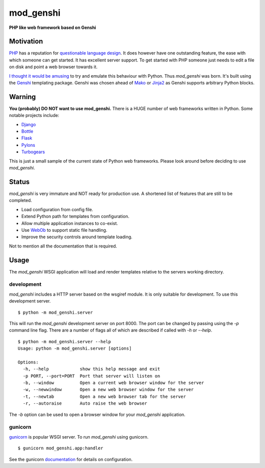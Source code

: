 mod_genshi
==========

**PHP like web framework based on Genshi**

Motivation
----------
`PHP <http://www.php.net/>`_ has a reputation for
`questionable language design <http://me.veekun.com/blog/2012/04/09/php-a-fractal-of-bad-design/>`_.
It does however have one outstanding feature,
the ease with which someone can get started.
It has excellent server support.
To get started with PHP
someone just needs to edit a file on disk
and point a web browser towards it.

`I thought it would be amusing <https://twitter.com/#!/aliles/status/192573400613527552>`_
to try and emulate this behaviour with Python.
Thus *mod_genshi* was born.
It's built using the `Genshi <http://genshi.edgewall.org/>`_
templating package.
Genshi was chosen ahead of
`Mako <http://www.makotemplates.org/>`_
or `Jinja2 <http://jinja.pocoo.org/docs/>`_
as Genshi supports arbitrary Python blocks.

Warning
-------
**You (probably) DO NOT want to use mod_genshi.**
There is a HUGE number of web frameworks written in Python.
Some notable projects include:

* `Django <https://www.djangoproject.com/>`_
* `Bottle <http://bottlepy.org/docs/dev/>`_
* `Flask <http://flask.pocoo.org/>`_
* `Pylons <http://docs.pylonsproject.org/en/latest/index.html>`_
* `Turbogears <http://turbogears.org/>`_

This is just a small sample
of the current state of Python web frameworks.
Please look around
before deciding to use *mod_genshi*.

Status
------
*mod_genshi* is very immature
and NOT ready for production use.
A shortened list of features
that are still to be completed.

* Load configuration from config file.
* Extend Python path for templates from configuration.
* Allow multiple application instances to co-exist.
* Use `WebOb <http://www.webob.org/>`_ to support static file handling.
* Improve the security controls around template loading.

Not to mention all the documentation that is required.

|build_status|

Usage
-----
The *mod_genshi* WSGI application
will load and render templates
relative to the servers working directory.

development
```````````
*mod_genshi* includes a HTTP server
based on the wsgiref module.
It is only suitable for development.
To use this development server. ::

	$ python -m mod_genshi.server

This will run the *mod_genshi* development server
on port 8000.
The port can be changed
by passing using the *-p* command line flag.
There are a number of flags
all of which are described
if called with *-h* or *--help*. ::

	$ python -m mod_genshi.server --help
	Usage: python -m mod_genshi.server [options]

	Options:
	  -h, --help            show this help message and exit
	  -p PORT, --port=PORT  Port that server will listen on
	  -b, --window          Open a current web browser window for the server
	  -w, --newwindow       Open a new web browser window for the server
	  -t, --newtab          Open a new web browser tab for the server
	  -r, --autoraise       Auto raise the web browser

The *-b* option can be used
to open a browser window
for your *mod_genshi* application.

gunicorn
````````
`gunicorn <http://gunicorn.org/>`_ is popular WSGI server.
To run *mod_genshi* using gunicorn. ::

	$ gunicorn mod_genshi.app:handler

See the gunicorn `documentation <http://gunicorn.org/configure.html>`_
for details on configuration.

.. |build_status| image:: https://secure.travis-ci.org/aliles/mod_genshi.png?branch=master
   :target: http://travis-ci.org/#!/aliles/mod_genshi
